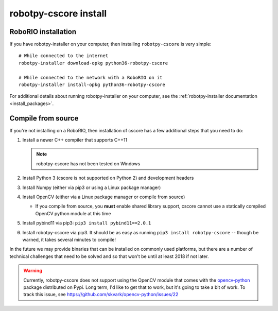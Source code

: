 
.. _install_cscore:

robotpy-cscore install
======================

RoboRIO installation
--------------------

If you have robotpy-installer on your computer, then installing ``robotpy-cscore``
is very simple::
   
   # While connected to the internet
   robotpy-installer download-opkg python36-robotpy-cscore
   
   # While connected to the network with a RoboRIO on it
   robotpy-installer install-opkg python36-robotpy-cscore
    
For additional details about running robotpy-installer on your computer, see
the :ref:`robotpy-installer documentation <install_packages>`.

Compile from source
-------------------

If you're not installing on a RoboRIO, then installation of cscore has a few
additional steps that you need to do:

1. Install a newer C++ compiler that supports C++11
   
   .. note:: robotpy-cscore has not been tested on Windows

2. Install Python 3 (cscore is not supported on Python 2) and development headers
3. Install Numpy (either via pip3 or using a Linux package manager)
4. Install OpenCV (either via a Linux package manager or compile from source)

   * If you compile from source, you **must** enable shared library support, 
     cscore cannot use a statically compiled OpenCV python module at this time
     
5. Install pybind11 via pip3: ``pip3 install pybind11==2.0.1``
6. Install robotpy-cscore via pip3. It should be as easy as running
   ``pip3 install robotpy-cscore`` -- though be warned, it takes several minutes to
   compile!

In the future we may provide binaries that can be installed on commonly used
platforms, but there are a number of technical challenges that need to be solved
and so that won't be until at least 2018 if not later.

.. warning:: Currently, robotpy-cscore does not support using the OpenCV module
             that comes with the `opencv-python <https://pypi.python.org/pypi/opencv-python>`_
             package distributed on Pypi. Long term, I'd like to get that to
             work, but it's going to take a bit of work. To track this issue,
             see https://github.com/skvark/opencv-python/issues/22
